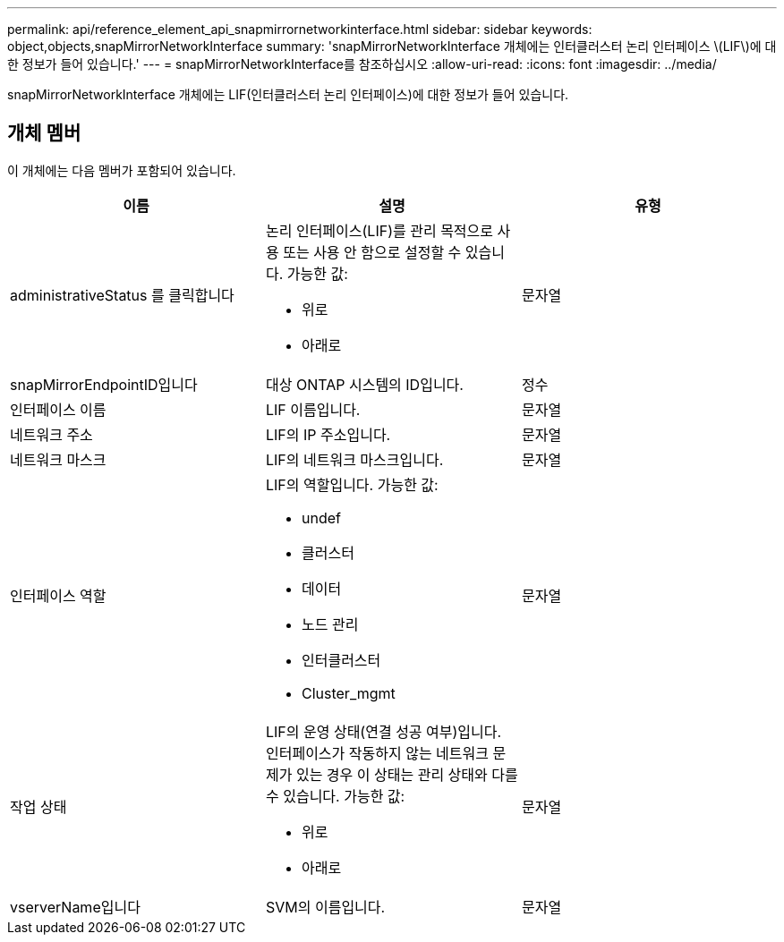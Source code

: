 ---
permalink: api/reference_element_api_snapmirrornetworkinterface.html 
sidebar: sidebar 
keywords: object,objects,snapMirrorNetworkInterface 
summary: 'snapMirrorNetworkInterface 개체에는 인터클러스터 논리 인터페이스 \(LIF\)에 대한 정보가 들어 있습니다.' 
---
= snapMirrorNetworkInterface를 참조하십시오
:allow-uri-read: 
:icons: font
:imagesdir: ../media/


[role="lead"]
snapMirrorNetworkInterface 개체에는 LIF(인터클러스터 논리 인터페이스)에 대한 정보가 들어 있습니다.



== 개체 멤버

이 개체에는 다음 멤버가 포함되어 있습니다.

|===
| 이름 | 설명 | 유형 


 a| 
administrativeStatus 를 클릭합니다
 a| 
논리 인터페이스(LIF)를 관리 목적으로 사용 또는 사용 안 함으로 설정할 수 있습니다. 가능한 값:

* 위로
* 아래로

 a| 
문자열



 a| 
snapMirrorEndpointID입니다
 a| 
대상 ONTAP 시스템의 ID입니다.
 a| 
정수



 a| 
인터페이스 이름
 a| 
LIF 이름입니다.
 a| 
문자열



 a| 
네트워크 주소
 a| 
LIF의 IP 주소입니다.
 a| 
문자열



 a| 
네트워크 마스크
 a| 
LIF의 네트워크 마스크입니다.
 a| 
문자열



 a| 
인터페이스 역할
 a| 
LIF의 역할입니다. 가능한 값:

* undef
* 클러스터
* 데이터
* 노드 관리
* 인터클러스터
* Cluster_mgmt

 a| 
문자열



 a| 
작업 상태
 a| 
LIF의 운영 상태(연결 성공 여부)입니다. 인터페이스가 작동하지 않는 네트워크 문제가 있는 경우 이 상태는 관리 상태와 다를 수 있습니다. 가능한 값:

* 위로
* 아래로

 a| 
문자열



 a| 
vserverName입니다
 a| 
SVM의 이름입니다.
 a| 
문자열

|===